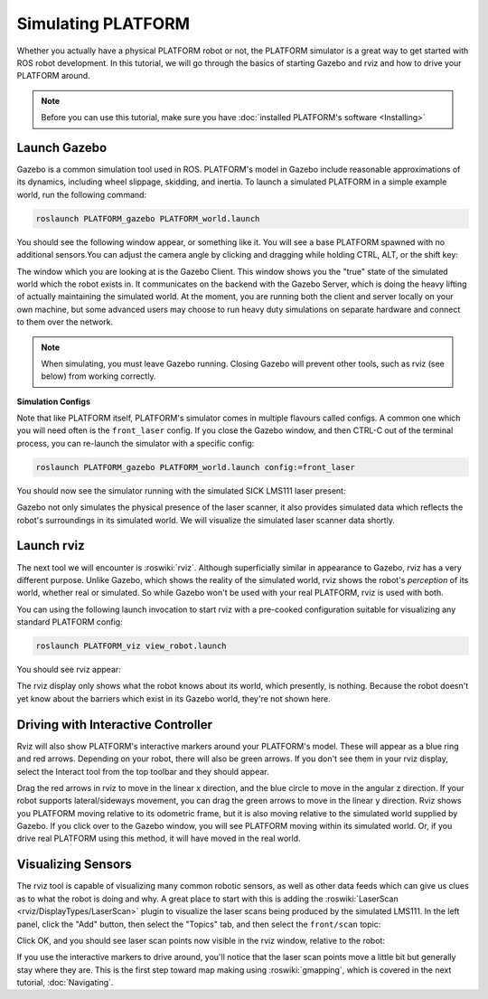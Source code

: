 Simulating PLATFORM
====================

.. image:: images/PLATFORM_gazebo_banner.png
  :alt: PLATFORM Gazebo

Whether you actually have a physical PLATFORM robot or not, the PLATFORM simulator is a great way to get started with ROS robot development. In this tutorial, we will go through the basics of starting Gazebo and rviz and how to drive your PLATFORM around.

.. note::

  Before you can use this tutorial, make sure you have :doc:`installed PLATFORM's software <Installing>`

Launch Gazebo
-------------

Gazebo is a common simulation tool used in ROS. PLATFORM's model in Gazebo include reasonable
approximations of its dynamics, including wheel slippage, skidding, and inertia. To launch a simulated PLATFORM in a simple example world, run the following command:

.. code-block:: bash

    roslaunch PLATFORM_gazebo PLATFORM_world.launch

You should see the following window appear, or something like it. You will see a base PLATFORM spawned with no additional sensors.You can adjust the camera angle by clicking and dragging while holding CTRL, ALT, or the shift key:

.. image:: images/PLATFORM_gazebo.png
    :alt: Simulated PLATFORM in the Race World.

The window which you are looking at is the Gazebo Client. This window shows you the "true" state of the simulated world which the robot exists in. It communicates on the backend with the Gazebo Server, which is doing the heavy lifting of actually maintaining the simulated world. At the moment, you are running both the client and server locally on your own machine, but some advanced users may choose to run heavy duty simulations on separate hardware and connect to them over the network.

.. note::

    When simulating, you must leave Gazebo running. Closing Gazebo will prevent other tools, such as rviz (see below) from working correctly.

**Simulation Configs**

Note that like PLATFORM itself, PLATFORM's simulator comes in multiple flavours called configs. A common one which you will need often is the ``front_laser`` config. If you close the Gazebo window, and then CTRL-C out of the terminal process, you can re-launch the simulator with a specific config:

.. code-block:: bash

    roslaunch PLATFORM_gazebo PLATFORM_world.launch config:=front_laser

You should now see the simulator running with the simulated SICK LMS111 laser present:

.. image:: images/PLATFORM_gazebo_laser.png
    :alt: Simulated PLATFORM in the Race World with SICK LMS111.

Gazebo not only simulates the physical presence of the laser scanner, it also provides simulated data which reflects the robot's surroundings in its simulated world. We will visualize the simulated laser scanner data shortly.

Launch rviz
-----------

The next tool we will encounter is :roswiki:`rviz`. Although superficially similar in appearance to Gazebo, rviz has a very different purpose. Unlike Gazebo, which shows the reality of the simulated world, rviz shows the robot's *perception* of its world, whether real or simulated. So while Gazebo won't be used with your real PLATFORM, rviz is used with both.

You can using the following launch invocation to start rviz with a pre-cooked configuration suitable for visualizing any standard PLATFORM config:

.. code-block:: bash

    roslaunch PLATFORM_viz view_robot.launch

You should see rviz appear:

.. image:: images/PLATFORM_rviz.png
    :alt: PLATFORM rviz

The rviz display only shows what the robot knows about its world, which presently, is nothing. Because the robot doesn't yet know about the barriers which exist in its Gazebo world, they're not shown here.

Driving with Interactive Controller
------------------------------------

Rviz will also show PLATFORM's interactive markers around your PLATFORM's model. These will appear as a blue ring and red arrows. Depending on your robot, there will also be green arrows. If you don't see them in your rviz display, select the Interact tool from the top toolbar and they should appear. 

Drag the red arrows in rviz to move in the linear x direction, and the blue circle to move in the angular z direction. If your robot supports lateral/sideways movement, you can drag the green arrows to move in the linear y direction. Rviz shows you PLATFORM moving relative to its odometric frame, but it is also moving relative to the simulated world supplied by Gazebo. If you click over to the Gazebo window, you will see PLATFORM moving within its simulated world. Or, if you drive real PLATFORM using this method, it will have moved in the real world.

Visualizing Sensors
--------------------

The rviz tool is capable of visualizing many common robotic sensors, as well as other data feeds which can give us clues as to what the robot is doing and why. A great place to start with this is adding the :roswiki:`LaserScan <rviz/DisplayTypes/LaserScan>` plugin to visualize the laser scans being produced by the simulated LMS111. In the left panel, click the "Add" button, then select the "Topics" tab, and then select the ``front/scan`` topic:

.. image:: images/PLATFORM_rviz_add_laser.png
    :alt: Adding a laser scan visualization to PLATFORM.

Click OK, and you should see laser scan points now visible in the rviz window, relative to the robot:

.. image:: images/PLATFORM_rviz_laser.png
    :alt: Visualizing PLATFORM with simulated laser scans.

If you use the interactive markers to drive around, you'll notice that the laser scan points move a little bit but generally stay where they are. This is the first step toward map making using :roswiki:`gmapping`, which is covered in the next tutorial, :doc:`Navigating`.